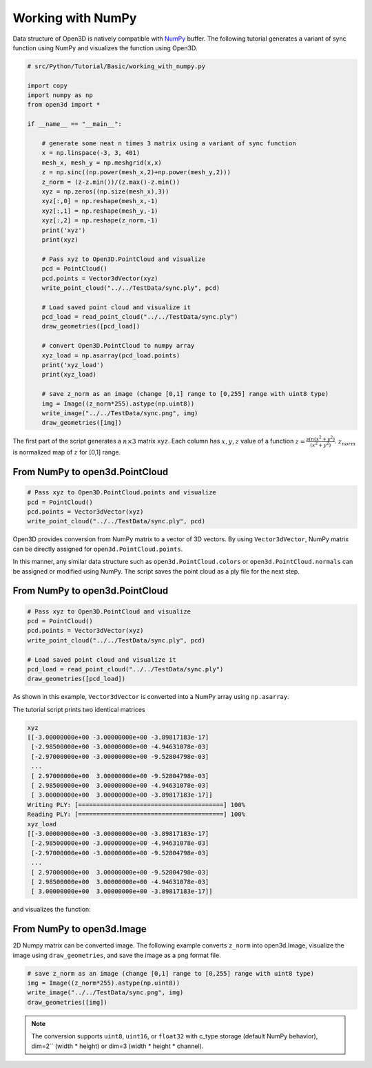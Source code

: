 .. _working_with_numpy:

Working with NumPy
-------------------------------------

Data structure of Open3D is natively compatible with `NumPy <http://www.numpy.org/>`_ buffer.
The following tutorial generates a variant of sync function using NumPy and visualizes the function using Open3D.

.. code-block:: python

    # src/Python/Tutorial/Basic/working_with_numpy.py

    import copy
    import numpy as np
    from open3d import *

    if __name__ == "__main__":

        # generate some neat n times 3 matrix using a variant of sync function
        x = np.linspace(-3, 3, 401)
        mesh_x, mesh_y = np.meshgrid(x,x)
        z = np.sinc((np.power(mesh_x,2)+np.power(mesh_y,2)))
        z_norm = (z-z.min())/(z.max()-z.min())
        xyz = np.zeros((np.size(mesh_x),3))
        xyz[:,0] = np.reshape(mesh_x,-1)
        xyz[:,1] = np.reshape(mesh_y,-1)
        xyz[:,2] = np.reshape(z_norm,-1)
        print('xyz')
        print(xyz)

        # Pass xyz to Open3D.PointCloud and visualize
        pcd = PointCloud()
        pcd.points = Vector3dVector(xyz)
        write_point_cloud("../../TestData/sync.ply", pcd)

        # Load saved point cloud and visualize it
        pcd_load = read_point_cloud("../../TestData/sync.ply")
        draw_geometries([pcd_load])

        # convert Open3D.PointCloud to numpy array
        xyz_load = np.asarray(pcd_load.points)
        print('xyz_load')
        print(xyz_load)

        # save z_norm as an image (change [0,1] range to [0,255] range with uint8 type)
        img = Image((z_norm*255).astype(np.uint8))
        write_image("../../TestData/sync.png", img)
        draw_geometries([img])


The first part of the script generates a :math:`n \times 3` matrix ``xyz``.
Each column has :math:`x, y, z` value of a function :math:`z = \frac{sin (x^2+y^2)}{(x^2+y^2)}`.
:math:`z_{norm}` is normalized map of :math:`z` for [0,1] range.

.. _from_numpy_to_open3d_pointcloud:

From NumPy to open3d.PointCloud
===============================

.. code-block:: python

    # Pass xyz to Open3D.PointCloud.points and visualize
    pcd = PointCloud()
    pcd.points = Vector3dVector(xyz)
    write_point_cloud("../../TestData/sync.ply", pcd)

Open3D provides conversion from NumPy matrix to a vector of 3D vectors. By using ``Vector3dVector``, NumPy matrix can be directly assigned for ``open3d.PointCloud.points``.

In this manner, any similar data structure such as ``open3d.PointCloud.colors`` or ``open3d.PointCloud.normals`` can be assigned or modified using NumPy. The script saves the point cloud as a ply file for the next step.


.. _from_open3d_pointcloud_to_numpy:

From NumPy to open3d.PointCloud
===============================

.. code-block:: python

    # Pass xyz to Open3D.PointCloud and visualize
    pcd = PointCloud()
    pcd.points = Vector3dVector(xyz)
    write_point_cloud("../../TestData/sync.ply", pcd)

    # Load saved point cloud and visualize it
    pcd_load = read_point_cloud("../../TestData/sync.ply")
    draw_geometries([pcd_load])

As shown in this example, ``Vector3dVector`` is converted into a NumPy array using ``np.asarray``.

The tutorial script prints two identical matrices

.. code-block:: sh

    xyz
    [[-3.00000000e+00 -3.00000000e+00 -3.89817183e-17]
     [-2.98500000e+00 -3.00000000e+00 -4.94631078e-03]
     [-2.97000000e+00 -3.00000000e+00 -9.52804798e-03]
     ...
     [ 2.97000000e+00  3.00000000e+00 -9.52804798e-03]
     [ 2.98500000e+00  3.00000000e+00 -4.94631078e-03]
     [ 3.00000000e+00  3.00000000e+00 -3.89817183e-17]]
    Writing PLY: [========================================] 100%
    Reading PLY: [========================================] 100%
    xyz_load
    [[-3.00000000e+00 -3.00000000e+00 -3.89817183e-17]
     [-2.98500000e+00 -3.00000000e+00 -4.94631078e-03]
     [-2.97000000e+00 -3.00000000e+00 -9.52804798e-03]
     ...
     [ 2.97000000e+00  3.00000000e+00 -9.52804798e-03]
     [ 2.98500000e+00  3.00000000e+00 -4.94631078e-03]
     [ 3.00000000e+00  3.00000000e+00 -3.89817183e-17]]

and visualizes the function:

.. image:: ../../_static/Basic/working_with_numpy/sync_3d.png
    :width: 400px


.. _from_numpy_to_open3d_image:

From NumPy to open3d.Image
==========================

2D Numpy matrix can be converted image. The following example converts ``z_norm`` into open3d.Image,
visualize the image using ``draw_geometries``, and save the image as a png format file.

.. code-block:: python

    # save z_norm as an image (change [0,1] range to [0,255] range with uint8 type)
    img = Image((z_norm*255).astype(np.uint8))
    write_image("../../TestData/sync.png", img)
    draw_geometries([img])

.. image:: ../../_static/Basic/working_with_numpy/sync_image.png
    :width: 400px

.. Note:: The conversion supports ``uint8``, ``uint16``, or ``float32`` with c_type storage (default NumPy behavior),
          dim=2`` (width * height) or dim=3 (width * height * channel).
